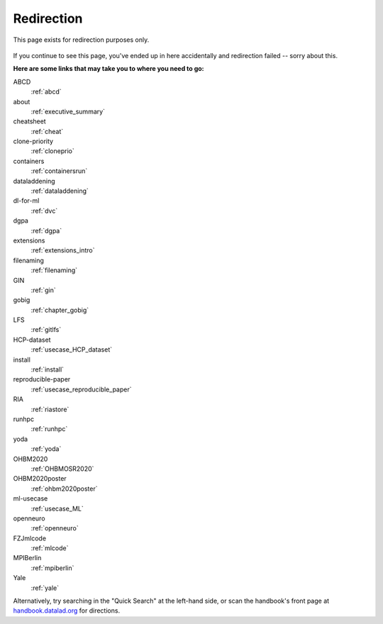 Redirection
-----------

This page exists for redirection purposes only.

..
   Include a named paragraph in the page, where the javascript code below will
   place any message.

.. raw:: html

   <p><strong id="successmessage">
     You will be redirected to your target page in a few seconds.
   </strong></p>

.. figure:: artwork/src/redirection.svg

..
   use a custom role to identify redirect codes so that a bit of JS can find
   them again

.. role:: redirect
   :class: redirect

If you continue to see this page, you've ended up in here accidentally and redirection
failed -- sorry about this.

**Here are some links that may take you to where you need to go:**

..
   This defines a mapping of redirect codes to their present URLs.
   Please keep sorted by redirection label.

:redirect:`ABCD`
  :ref:`abcd`
:redirect:`about`
  :ref:`executive_summary`
:redirect:`cheatsheet`
  :ref:`cheat`
:redirect:`clone-priority`
  :ref:`cloneprio`
:redirect:`containers`
  :ref:`containersrun`
:redirect:`dataladdening`
  :ref:`dataladdening`
:redirect:`dl-for-ml`
  :ref:`dvc`
:redirect:`dgpa`
  :ref:`dgpa`
:redirect:`extensions`
  :ref:`extensions_intro`
:redirect:`filenaming`
  :ref:`filenaming`
:redirect:`GIN`
  :ref:`gin`
:redirect:`gobig`
  :ref:`chapter_gobig`
:redirect:`LFS`
  :ref:`gitlfs`
:redirect:`HCP-dataset`
  :ref:`usecase_HCP_dataset`
:redirect:`install`
  :ref:`install`
:redirect:`reproducible-paper`
  :ref:`usecase_reproducible_paper`
:redirect:`RIA`
  :ref:`riastore`
:redirect:`runhpc`
  :ref:`runhpc`
:redirect:`yoda`
  :ref:`yoda`
:redirect:`OHBM2020`
  :ref:`OHBMOSR2020`
:redirect:`OHBM2020poster`
  :ref:`ohbm2020poster`
:redirect:`ml-usecase`
  :ref:`usecase_ML`
:redirect:`openneuro`
  :ref:`openneuro`
:redirect:`FZJmlcode`
  :ref:`mlcode`
:redirect:`MPIBerlin`
  :ref:`mpiberlin`
:redirect:`Yale`
  :ref:`yale`

Alternatively, try searching in the "Quick Search" at the left-hand side, or
scan the handbook's front page at `handbook.datalad.org <https://handbook.datalad.org>`_
for directions.

..
   This code replaces the r.html?key part with the final URL, while keeping
   the rest of URL intact.

.. raw:: html

   <script>
   // take everything after "?" as a code to identify the redirect. If there is a '=' appended (a glitch that started to surface Dec 2022), remove it and everything afterwards
   redirect_code = window.location.href.replace(/.*\?/, "").replace(/=.*/, "");
   success = false;
   // loop over all redirect definitions (see above)
   for (rd of document.getElementsByClassName('redirect')){
     if (rd.innerText != redirect_code) {continue;}
     // read the href from the link in the <dd> matching the <dt> of the redirect
     // this assumes a very simple, and particular structure
     // let's hope that sphinx doesn't break it
     target = rd.parentElement.nextElementSibling.getElementsByTagName("a")[0].href;
     // and jump
     window.location.replace(target);
     success = true;
     break;
   }
   // if we get here, we didn't find a match
   if (success == false) {
     document.getElementById("successmessage"
       ).innerHTML = "Whoops - redirection went wrong, we are lost!"
   }
   </script>
